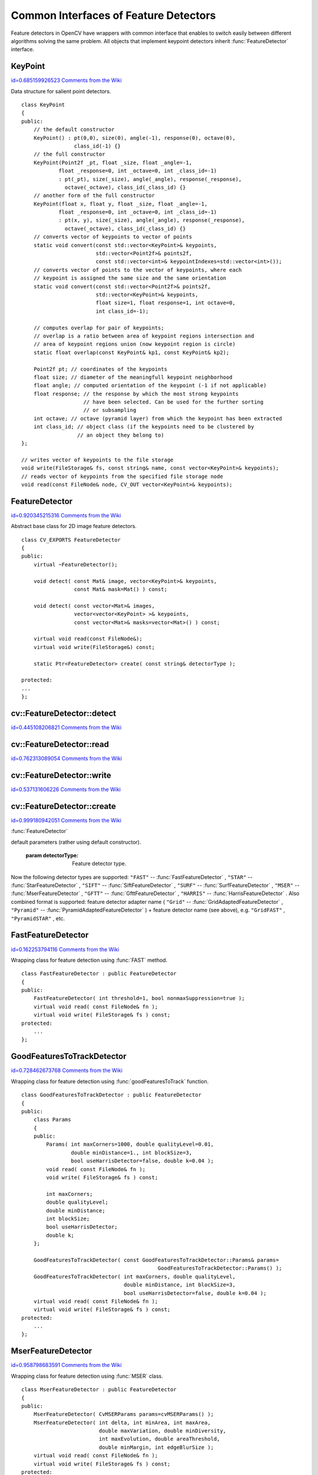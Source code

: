 Common Interfaces of Feature Detectors
======================================

.. highlight:: cpp


Feature detectors in OpenCV have wrappers with common interface that enables to switch easily 
between different algorithms solving the same problem. All objects that implement keypoint detectors 
inherit 
:func:`FeatureDetector`
interface.


.. index:: KeyPoint

.. _KeyPoint:

KeyPoint
--------

`id=0.685159926523 Comments from the Wiki <http://opencv.willowgarage.com/wiki/documentation/cpp/features2d/KeyPoint>`__

.. ctype:: KeyPoint



Data structure for salient point detectors.




::


    
    class KeyPoint
    {
    public:
        // the default constructor
        KeyPoint() : pt(0,0), size(0), angle(-1), response(0), octave(0), 
                     class_id(-1) {}
        // the full constructor
        KeyPoint(Point2f _pt, float _size, float _angle=-1,
                float _response=0, int _octave=0, int _class_id=-1)
                : pt(_pt), size(_size), angle(_angle), response(_response), 
                  octave(_octave), class_id(_class_id) {}
        // another form of the full constructor
        KeyPoint(float x, float y, float _size, float _angle=-1,
                float _response=0, int _octave=0, int _class_id=-1)
                : pt(x, y), size(_size), angle(_angle), response(_response), 
                  octave(_octave), class_id(_class_id) {}
        // converts vector of keypoints to vector of points
        static void convert(const std::vector<KeyPoint>& keypoints,
                            std::vector<Point2f>& points2f,
                            const std::vector<int>& keypointIndexes=std::vector<int>());
        // converts vector of points to the vector of keypoints, where each 
        // keypoint is assigned the same size and the same orientation
        static void convert(const std::vector<Point2f>& points2f,
                            std::vector<KeyPoint>& keypoints,
                            float size=1, float response=1, int octave=0, 
                            int class_id=-1);
    
        // computes overlap for pair of keypoints;
        // overlap is a ratio between area of keypoint regions intersection and
        // area of keypoint regions union (now keypoint region is circle)
        static float overlap(const KeyPoint& kp1, const KeyPoint& kp2);
    
        Point2f pt; // coordinates of the keypoints
        float size; // diameter of the meaningfull keypoint neighborhood
        float angle; // computed orientation of the keypoint (-1 if not applicable)
        float response; // the response by which the most strong keypoints 
                        // have been selected. Can be used for the further sorting 
                        // or subsampling
        int octave; // octave (pyramid layer) from which the keypoint has been extracted
        int class_id; // object class (if the keypoints need to be clustered by 
                      // an object they belong to) 
    };
    
    // writes vector of keypoints to the file storage
    void write(FileStorage& fs, const string& name, const vector<KeyPoint>& keypoints);
    // reads vector of keypoints from the specified file storage node
    void read(const FileNode& node, CV_OUT vector<KeyPoint>& keypoints);    
    

..


.. index:: FeatureDetector

.. _FeatureDetector:

FeatureDetector
---------------

`id=0.920345215316 Comments from the Wiki <http://opencv.willowgarage.com/wiki/documentation/cpp/features2d/FeatureDetector>`__

.. ctype:: FeatureDetector



Abstract base class for 2D image feature detectors.




::


    
    class CV_EXPORTS FeatureDetector
    {
    public:
        virtual ~FeatureDetector();
        
        void detect( const Mat& image, vector<KeyPoint>& keypoints, 
                     const Mat& mask=Mat() ) const;
        
        void detect( const vector<Mat>& images, 
                     vector<vector<KeyPoint> >& keypoints, 
                     const vector<Mat>& masks=vector<Mat>() ) const;
    
        virtual void read(const FileNode&);
        virtual void write(FileStorage&) const;
        
        static Ptr<FeatureDetector> create( const string& detectorType );
    
    protected:
    ...
    };
    

..


.. index:: FeatureDetector::detect


cv::FeatureDetector::detect
---------------------------

`id=0.445108206821 Comments from the Wiki <http://opencv.willowgarage.com/wiki/documentation/cpp/features2d/FeatureDetector%3A%3Adetect>`__




.. cfunction:: void FeatureDetector::detect( const Mat\& image,                                vector<KeyPoint>\& keypoints,                                 const Mat\& mask=Mat() ) const

    Detect keypoints in an image (first variant) or image set (second variant).





    
    :param image: The image. 
    
    
    :param keypoints: The detected keypoints. 
    
    
    :param mask: Mask specifying where to look for keypoints (optional). Must be a char matrix 
                             with non-zero values in the region of interest. 
    
    
    


.. cfunction:: void FeatureDetector::detect( const vector<Mat>\& images,                                                            vector<vector<KeyPoint> >\& keypoints,                                                             const vector<Mat>\& masks=vector<Mat>() ) const





    
    * **images** Images set. 
    
    
    * **keypoints** Collection of keypoints detected in an input images. keypoints[i] is a set of keypoints detected in an images[i]. 
    
    
    * **masks** Masks for each input image specifying where to look for keypoints (optional). masks[i] is a mask for images[i].
                      Each element of  ``masks``  vector must be a char matrix with non-zero values in the region of interest. 
    
    
    

.. index:: FeatureDetector::read


cv::FeatureDetector::read
-------------------------

`id=0.762313089054 Comments from the Wiki <http://opencv.willowgarage.com/wiki/documentation/cpp/features2d/FeatureDetector%3A%3Aread>`__




.. cfunction:: void FeatureDetector::read( const FileNode\& fn )

    Read feature detector object from file node.





    
    :param fn: File node from which detector will be read. 
    
    
    

.. index:: FeatureDetector::write


cv::FeatureDetector::write
--------------------------

`id=0.537131606226 Comments from the Wiki <http://opencv.willowgarage.com/wiki/documentation/cpp/features2d/FeatureDetector%3A%3Awrite>`__




.. cfunction:: void FeatureDetector::write( FileStorage\& fs ) const

    Write feature detector object to file storage.





    
    :param fs: File storage in which detector will be written. 
    
    
    

.. index:: FeatureDetector::create


cv::FeatureDetector::create
---------------------------

`id=0.999180942051 Comments from the Wiki <http://opencv.willowgarage.com/wiki/documentation/cpp/features2d/FeatureDetector%3A%3Acreate>`__


:func:`FeatureDetector`


.. cfunction:: Ptr<FeatureDetector> FeatureDetector::create( const string\& detectorType )

    Feature detector factory that creates of given type with 
default parameters (rather using default constructor).





    
    :param detectorType: Feature detector type. 
    
    
    
Now the following detector types are supported:
\
``"FAST"``
-- 
:func:`FastFeatureDetector`
,
\
``"STAR"``
-- 
:func:`StarFeatureDetector`
,
\
``"SIFT"``
-- 
:func:`SiftFeatureDetector`
, 
\
``"SURF"``
-- 
:func:`SurfFeatureDetector`
, 
\
``"MSER"``
-- 
:func:`MserFeatureDetector`
, 
\
``"GFTT"``
-- 
:func:`GfttFeatureDetector`
, 
\
``"HARRIS"``
-- 
:func:`HarrisFeatureDetector`
. 
\
Also combined format is supported: feature detector adapter name (
``"Grid"``
-- 
:func:`GridAdaptedFeatureDetector`
, 
``"Pyramid"``
-- 
:func:`PyramidAdaptedFeatureDetector`
) + feature detector name (see above), 
e.g. 
``"GridFAST"``
, 
``"PyramidSTAR"``
, etc.


.. index:: FastFeatureDetector

.. _FastFeatureDetector:

FastFeatureDetector
-------------------

`id=0.162253794116 Comments from the Wiki <http://opencv.willowgarage.com/wiki/documentation/cpp/features2d/FastFeatureDetector>`__

.. ctype:: FastFeatureDetector



Wrapping class for feature detection using 
:func:`FAST`
method.




::


    
    class FastFeatureDetector : public FeatureDetector
    {
    public:
        FastFeatureDetector( int threshold=1, bool nonmaxSuppression=true );
        virtual void read( const FileNode& fn );
        virtual void write( FileStorage& fs ) const;
    protected:
        ...
    };
    

..


.. index:: GoodFeaturesToTrackDetector

.. _GoodFeaturesToTrackDetector:

GoodFeaturesToTrackDetector
---------------------------

`id=0.728462673768 Comments from the Wiki <http://opencv.willowgarage.com/wiki/documentation/cpp/features2d/GoodFeaturesToTrackDetector>`__

.. ctype:: GoodFeaturesToTrackDetector



Wrapping class for feature detection using 
:func:`goodFeaturesToTrack`
function.




::


    
    class GoodFeaturesToTrackDetector : public FeatureDetector
    {
    public:
        class Params
        {
        public:
            Params( int maxCorners=1000, double qualityLevel=0.01, 
                    double minDistance=1., int blockSize=3, 
                    bool useHarrisDetector=false, double k=0.04 );
            void read( const FileNode& fn );
            void write( FileStorage& fs ) const;
    
            int maxCorners;
            double qualityLevel;
            double minDistance;
            int blockSize;
            bool useHarrisDetector;
            double k;
        };
    
        GoodFeaturesToTrackDetector( const GoodFeaturesToTrackDetector::Params& params=
                                                GoodFeaturesToTrackDetector::Params() );
        GoodFeaturesToTrackDetector( int maxCorners, double qualityLevel, 
                                     double minDistance, int blockSize=3, 
                                     bool useHarrisDetector=false, double k=0.04 );
        virtual void read( const FileNode& fn );
        virtual void write( FileStorage& fs ) const;
    protected:
        ...
    };
    

..


.. index:: MserFeatureDetector

.. _MserFeatureDetector:

MserFeatureDetector
-------------------

`id=0.958798683591 Comments from the Wiki <http://opencv.willowgarage.com/wiki/documentation/cpp/features2d/MserFeatureDetector>`__

.. ctype:: MserFeatureDetector



Wrapping class for feature detection using 
:func:`MSER`
class.




::


    
    class MserFeatureDetector : public FeatureDetector
    {
    public:
        MserFeatureDetector( CvMSERParams params=cvMSERParams() );
        MserFeatureDetector( int delta, int minArea, int maxArea, 
                             double maxVariation, double minDiversity,
                             int maxEvolution, double areaThreshold, 
                             double minMargin, int edgeBlurSize );
        virtual void read( const FileNode& fn );
        virtual void write( FileStorage& fs ) const;
    protected:
        ...
    };
    

..


.. index:: StarFeatureDetector

.. _StarFeatureDetector:

StarFeatureDetector
-------------------

`id=0.336277450587 Comments from the Wiki <http://opencv.willowgarage.com/wiki/documentation/cpp/features2d/StarFeatureDetector>`__

.. ctype:: StarFeatureDetector



Wrapping class for feature detection using 
:func:`StarDetector`
class.




::


    
    class StarFeatureDetector : public FeatureDetector
    {
    public:
        StarFeatureDetector( int maxSize=16, int responseThreshold=30, 
                             int lineThresholdProjected = 10,
                             int lineThresholdBinarized=8, int suppressNonmaxSize=5 );
        virtual void read( const FileNode& fn );
        virtual void write( FileStorage& fs ) const;
    protected:
        ...
    };
    

..


.. index:: SiftFeatureDetector

.. _SiftFeatureDetector:

SiftFeatureDetector
-------------------

`id=0.680185509584 Comments from the Wiki <http://opencv.willowgarage.com/wiki/documentation/cpp/features2d/SiftFeatureDetector>`__

.. ctype:: SiftFeatureDetector



Wrapping class for feature detection using 
:func:`SIFT`
class.




::


    
    class SiftFeatureDetector : public FeatureDetector
    {
    public:
        SiftFeatureDetector( 
            const SIFT::DetectorParams& detectorParams=SIFT::DetectorParams(),
            const SIFT::CommonParams& commonParams=SIFT::CommonParams() );
        SiftFeatureDetector( double threshold, double edgeThreshold,
                             int nOctaves=SIFT::CommonParams::DEFAULT_NOCTAVES,
                             int nOctaveLayers=SIFT::CommonParams::DEFAULT_NOCTAVE_LAYERS,
                             int firstOctave=SIFT::CommonParams::DEFAULT_FIRST_OCTAVE,
                             int angleMode=SIFT::CommonParams::FIRST_ANGLE );
        virtual void read( const FileNode& fn );
        virtual void write( FileStorage& fs ) const;
    protected:
        ...
    };
    

..


.. index:: SurfFeatureDetector

.. _SurfFeatureDetector:

SurfFeatureDetector
-------------------

`id=0.650289797279 Comments from the Wiki <http://opencv.willowgarage.com/wiki/documentation/cpp/features2d/SurfFeatureDetector>`__

.. ctype:: SurfFeatureDetector



Wrapping class for feature detection using 
:func:`SURF`
class.




::


    
    class SurfFeatureDetector : public FeatureDetector
    {
    public:
        SurfFeatureDetector( double hessianThreshold = 400., int octaves = 3,
                             int octaveLayers = 4 );
        virtual void read( const FileNode& fn );
        virtual void write( FileStorage& fs ) const;
    protected:
        ...
    };
    

..


.. index:: GridAdaptedFeatureDetector

.. _GridAdaptedFeatureDetector:

GridAdaptedFeatureDetector
--------------------------

`id=0.491825982044 Comments from the Wiki <http://opencv.willowgarage.com/wiki/documentation/cpp/features2d/GridAdaptedFeatureDetector>`__

.. ctype:: GridAdaptedFeatureDetector



Adapts a detector to partition the source image into a grid and detect 
points in each cell.




::


    
    class GridAdaptedFeatureDetector : public FeatureDetector
    {
    public:
        /*
         * detector            Detector that will be adapted.
         * maxTotalKeypoints   Maximum count of keypoints detected on the image. 
         *                     Only the strongest keypoints will be keeped.
         * gridRows            Grid rows count.
         * gridCols            Grid column count.
         */
        GridAdaptedFeatureDetector( const Ptr<FeatureDetector>& detector, 
                                    int maxTotalKeypoints, int gridRows=4, 
                                    int gridCols=4 );
        virtual void read( const FileNode& fn );
        virtual void write( FileStorage& fs ) const;
    protected:
        ...
    };
    

..


.. index:: PyramidAdaptedFeatureDetector

.. _PyramidAdaptedFeatureDetector:

PyramidAdaptedFeatureDetector
-----------------------------

`id=0.661979316427 Comments from the Wiki <http://opencv.willowgarage.com/wiki/documentation/cpp/features2d/PyramidAdaptedFeatureDetector>`__

.. ctype:: PyramidAdaptedFeatureDetector



Adapts a detector to detect points over multiple levels of a Gaussian
pyramid. Useful for detectors that are not inherently scaled.




::


    
    class PyramidAdaptedFeatureDetector : public FeatureDetector
    {
    public:
        PyramidAdaptedFeatureDetector( const Ptr<FeatureDetector>& detector, 
                                       int levels=2 );
        virtual void read( const FileNode& fn );
        virtual void write( FileStorage& fs ) const;
    protected:
        ...
    };
    

..


.. index:: DynamicAdaptedFeatureDetector

.. _DynamicAdaptedFeatureDetector:

DynamicAdaptedFeatureDetector
-----------------------------

`id=0.279668593953 Comments from the Wiki <http://opencv.willowgarage.com/wiki/documentation/cpp/features2d/DynamicAdaptedFeatureDetector>`__

.. ctype:: DynamicAdaptedFeatureDetector



An adaptively adjusting detector that iteratively detects until the desired number
of features are found.  

If the detector is persisted, it will "remember" the parameters
used on the last detection. In this way, the detector may be used for consistent numbers
of keypoints in a sets of images that are temporally related such as video streams or
panorama series.

The DynamicAdaptedFeatureDetector uses another detector such as FAST or SURF to do the dirty work,
with the help of an AdjusterAdapter.
After a detection, and an unsatisfactory number of features are detected,
the AdjusterAdapter will adjust the detection parameters so that the next detection will
result in more or less features.  This is repeated until either the number of desired features are found
or the parameters are maxed out.

Adapters can easily be implemented for any detector via the  
AdjusterAdapter interface.

Beware that this is not thread safe - as the adjustment of parameters breaks the const
of the detection routine...

Here is a sample of how to create a DynamicAdaptedFeatureDetector.



::


    
    //sample usage:
    //will create a detector that attempts to find 
    //100 - 110 FAST Keypoints, and will at most run
    //FAST feature detection 10 times until that 
    //number of keypoints are found
    Ptr<FeatureDetector> detector(new DynamicAdaptedFeatureDetector (100, 110, 10,
                                  new FastAdjuster(20,true)));
    

..




::


    
    class DynamicAdaptedFeatureDetector: public FeatureDetector 
    {
    public:
        DynamicAdaptedFeatureDetector( const Ptr<AdjusterAdapter>& adjaster, 
            int min_features=400, int max_features=500, int max_iters=5 );
        ...
    };
    

..


.. index:: DynamicAdaptedFeatureDetector::DynamicAdaptedFeatureDetector


cv::DynamicAdaptedFeatureDetector::DynamicAdaptedFeatureDetector
----------------------------------------------------------------

`id=0.380560280503 Comments from the Wiki <http://opencv.willowgarage.com/wiki/documentation/cpp/features2d/DynamicAdaptedFeatureDetector%3A%3ADynamicAdaptedFeatureDetector>`__




.. cfunction:: DynamicAdaptedFeatureDetector::DynamicAdaptedFeatureDetector(       const Ptr<AdjusterAdapter>\& adjaster,       int min_features,   int max_features,   int max_iters )

    DynamicAdaptedFeatureDetector constructor.




    
    :param adjaster:  An  :func:`AdjusterAdapter`  that will do the detection and parameter
                  adjustment 
    
    
    :param min_features: This minimum desired number features. 
    
    
    :param max_features: The maximum desired number of features. 
    
    
    :param max_iters: The maximum number of times to try to adjust the feature detector parameters. For the  :func:`FastAdjuster`  this number can be high, 
                         but with Star or Surf, many iterations can get time consuming.  At each iteration the detector is rerun, so keep this in mind when choosing this value. 
    
    
    

.. index:: AdjusterAdapter

.. _AdjusterAdapter:

AdjusterAdapter
---------------

`id=0.944457420305 Comments from the Wiki <http://opencv.willowgarage.com/wiki/documentation/cpp/features2d/AdjusterAdapter>`__

.. ctype:: AdjusterAdapter



A feature detector parameter adjuster interface, this is used by the 
:func:`DynamicAdaptedFeatureDetector`
and is a wrapper for  
:func:`FeatureDetecto`
r that allow them to be adjusted after a detection.

See  
:func:`FastAdjuster`
, 
:func:`StarAdjuster`
, 
:func:`SurfAdjuster`
for concrete implementations.



::


    
    class AdjusterAdapter: public FeatureDetector 
    {
    public:
            virtual ~AdjusterAdapter() {}
            virtual void tooFew(int min, int n_detected) = 0;
            virtual void tooMany(int max, int n_detected) = 0;
            virtual bool good() const = 0;
    };
    

..


.. index:: AdjusterAdapter::tooFew


cv::AdjusterAdapter::tooFew
---------------------------

`id=0.0196686779941 Comments from the Wiki <http://opencv.willowgarage.com/wiki/documentation/cpp/features2d/AdjusterAdapter%3A%3AtooFew>`__




.. cfunction:: virtual void tooFew(int min, int n_detected) = 0



Too few features were detected so, adjust the detector parameters accordingly - so that the next
detection detects more features.


    
    :param min: This minimum desired number features. 
    
    
    :param n_detected: The actual number detected last run. 
    
    
    
An example implementation of this is



::


    
    void FastAdjuster::tooFew(int min, int n_detected) 
    {
            thresh_--;
    }
    

..


.. index:: AdjusterAdapter::tooMany


cv::AdjusterAdapter::tooMany
----------------------------

`id=0.25730243639 Comments from the Wiki <http://opencv.willowgarage.com/wiki/documentation/cpp/features2d/AdjusterAdapter%3A%3AtooMany>`__




.. cfunction:: virtual void tooMany(int max, int n_detected) = 0

    Too many features were detected so, adjust the detector parameters accordingly - so that the next
detection detects less features.




    
    :param max: This maximum desired number features. 
    
    
    :param n_detected: The actual number detected last run. 
    
    
    
An example implementation of this is



::


    
    void FastAdjuster::tooMany(int min, int n_detected) 
    {
            thresh_++;
    }
    

..


.. index:: AdjusterAdapter::good


cv::AdjusterAdapter::good
-------------------------

`id=0.221086243146 Comments from the Wiki <http://opencv.willowgarage.com/wiki/documentation/cpp/features2d/AdjusterAdapter%3A%3Agood>`__




.. cfunction:: virtual bool good() const = 0

    Are params maxed out or still valid? Returns false if the parameters can't be adjusted any more.


An example implementation of this is



::


    
    bool FastAdjuster::good() const 
    {
            return (thresh_ > 1) && (thresh_ < 200);
    }
    

..


.. index:: FastAdjuster

.. _FastAdjuster:

FastAdjuster
------------

`id=0.622540715413 Comments from the Wiki <http://opencv.willowgarage.com/wiki/documentation/cpp/features2d/FastAdjuster>`__

.. ctype:: FastAdjuster



An 
:func:`AdjusterAdapter`
for the 
:func:`FastFeatureDetector`
. This will basically decrement or increment the
threshhold by 1




::


    
    class FastAdjuster FastAdjuster: public AdjusterAdapter 
    {
    public:
            FastAdjuster(int init_thresh = 20, bool nonmax = true);
            ...
    };
    

..


.. index:: StarAdjuster

.. _StarAdjuster:

StarAdjuster
------------

`id=0.351049315282 Comments from the Wiki <http://opencv.willowgarage.com/wiki/documentation/cpp/features2d/StarAdjuster>`__

.. ctype:: StarAdjuster



An 
:func:`AdjusterAdapter`
for the 
:func:`StarFeatureDetector`
.  This adjusts the responseThreshhold of 
StarFeatureDetector.



::


    
    class StarAdjuster: public AdjusterAdapter 
    {
            StarAdjuster(double initial_thresh = 30.0);
            ...
    };
    

..


.. index:: SurfAdjuster

.. _SurfAdjuster:

SurfAdjuster
------------

`id=0.268271433862 Comments from the Wiki <http://opencv.willowgarage.com/wiki/documentation/cpp/features2d/SurfAdjuster>`__

.. ctype:: SurfAdjuster



An 
:func:`AdjusterAdapter`
for the 
:func:`SurfFeatureDetector`
.  This adjusts the hessianThreshold of 
SurfFeatureDetector.



::


    
    class SurfAdjuster: public SurfAdjuster 
    {
            SurfAdjuster();
            ...
    };
    

..

